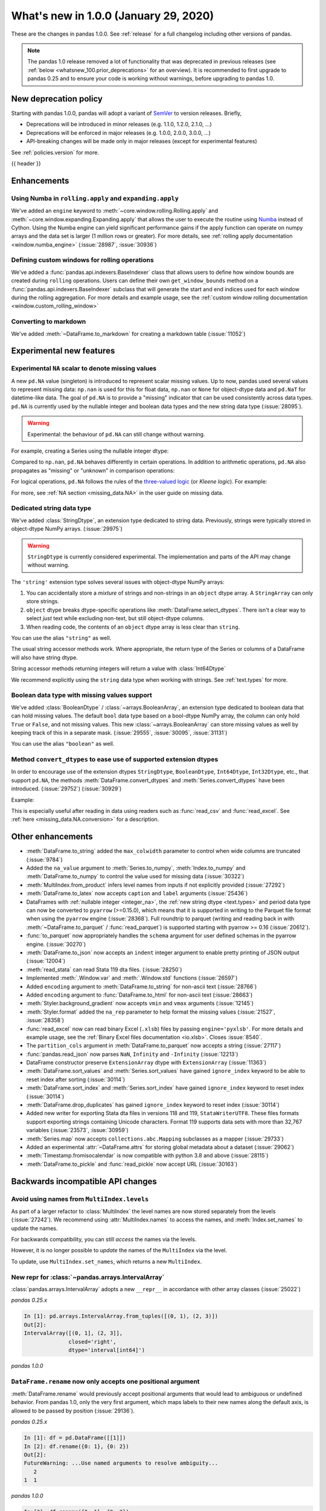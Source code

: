 .. _whatsnew_100:

What's new in 1.0.0 (January 29, 2020)
--------------------------------------

These are the changes in pandas 1.0.0. See :ref:`release` for a full changelog
including other versions of pandas.

.. note::

    The pandas 1.0 release removed a lot of functionality that was deprecated
    in previous releases (see :ref:`below <whatsnew_100.prior_deprecations>`
    for an overview). It is recommended to first upgrade to pandas 0.25 and to
    ensure your code is working without warnings, before upgrading to pandas
    1.0.


New deprecation policy
~~~~~~~~~~~~~~~~~~~~~~

Starting with pandas 1.0.0, pandas will adopt a variant of `SemVer`_ to
version releases. Briefly,

* Deprecations will be introduced in minor releases (e.g. 1.1.0, 1.2.0, 2.1.0, ...)
* Deprecations will be enforced in major releases (e.g. 1.0.0, 2.0.0, 3.0.0, ...)
* API-breaking changes will be made only in major releases (except for experimental features)

See :ref:`policies.version` for more.

.. _2019 Pandas User Survey: https://pandas.pydata.org/community/blog/2019-user-survey.html
.. _SemVer: https://semver.org

{{ header }}

.. ---------------------------------------------------------------------------

Enhancements
~~~~~~~~~~~~

.. _whatsnew_100.numba_rolling_apply:

Using Numba in ``rolling.apply`` and ``expanding.apply``
^^^^^^^^^^^^^^^^^^^^^^^^^^^^^^^^^^^^^^^^^^^^^^^^^^^^^^^^

We've added an ``engine`` keyword to :meth:`~core.window.rolling.Rolling.apply` and :meth:`~core.window.expanding.Expanding.apply`
that allows the user to execute the routine using `Numba <https://numba.pydata.org/>`__ instead of Cython.
Using the Numba engine can yield significant performance gains if the apply function can operate on numpy arrays and
the data set is larger (1 million rows or greater). For more details, see
:ref:`rolling apply documentation <window.numba_engine>` (:issue:`28987`, :issue:`30936`)

.. _whatsnew_100.custom_window:

Defining custom windows for rolling operations
^^^^^^^^^^^^^^^^^^^^^^^^^^^^^^^^^^^^^^^^^^^^^^

We've added a :func:`pandas.api.indexers.BaseIndexer` class that allows users to define how
window bounds are created during ``rolling`` operations. Users can define their own ``get_window_bounds``
method on a :func:`pandas.api.indexers.BaseIndexer` subclass that will generate the start and end
indices used for each window during the rolling aggregation. For more details and example usage, see
the :ref:`custom window rolling documentation <window.custom_rolling_window>`

.. _whatsnew_100.to_markdown:

Converting to markdown
^^^^^^^^^^^^^^^^^^^^^^

We've added :meth:`~DataFrame.to_markdown` for creating a markdown table (:issue:`11052`)

.. ipython:: python

   df = pd.DataFrame({"A": [1, 2, 3], "B": [1, 2, 3]}, index=['a', 'a', 'b'])
   print(df.to_markdown())

Experimental new features
~~~~~~~~~~~~~~~~~~~~~~~~~

.. _whatsnew_100.NA:

Experimental ``NA`` scalar to denote missing values
^^^^^^^^^^^^^^^^^^^^^^^^^^^^^^^^^^^^^^^^^^^^^^^^^^^

A new ``pd.NA`` value (singleton) is introduced to represent scalar missing
values. Up to now, pandas used several values to represent missing data: ``np.nan`` is used for this for float data, ``np.nan`` or
``None`` for object-dtype data and ``pd.NaT`` for datetime-like data. The
goal of ``pd.NA`` is to provide a "missing" indicator that can be used
consistently across data types. ``pd.NA`` is currently used by the nullable integer and boolean
data types and the new string data type (:issue:`28095`).

.. warning::

   Experimental: the behaviour of ``pd.NA`` can still change without warning.

For example, creating a Series using the nullable integer dtype:

.. ipython:: python

    s = pd.Series([1, 2, None], dtype="Int64")
    s
    s[2]

Compared to ``np.nan``, ``pd.NA`` behaves differently in certain operations.
In addition to arithmetic operations, ``pd.NA`` also propagates as "missing"
or "unknown" in comparison operations:

.. ipython:: python

    np.nan > 1
    pd.NA > 1

For logical operations, ``pd.NA`` follows the rules of the
`three-valued logic <https://en.wikipedia.org/wiki/Three-valued_logic>`__ (or
*Kleene logic*). For example:

.. ipython:: python

    pd.NA | True

For more, see :ref:`NA section <missing_data.NA>` in the user guide on missing
data.


.. _whatsnew_100.string:

Dedicated string data type
^^^^^^^^^^^^^^^^^^^^^^^^^^

We've added :class:`StringDtype`, an extension type dedicated to string data.
Previously, strings were typically stored in object-dtype NumPy arrays. (:issue:`29975`)

.. warning::

   ``StringDtype`` is currently considered experimental. The implementation
   and parts of the API may change without warning.

The ``'string'`` extension type solves several issues with object-dtype NumPy arrays:

1. You can accidentally store a *mixture* of strings and non-strings in an
   ``object`` dtype array. A ``StringArray`` can only store strings.
2. ``object`` dtype breaks dtype-specific operations like :meth:`DataFrame.select_dtypes`.
   There isn't a clear way to select *just* text while excluding non-text,
   but still object-dtype columns.
3. When reading code, the contents of an ``object`` dtype array is less clear
   than ``string``.


.. ipython:: python

   pd.Series(['abc', None, 'def'], dtype=pd.StringDtype())

You can use the alias ``"string"`` as well.

.. ipython:: python

   s = pd.Series(['abc', None, 'def'], dtype="string")
   s

The usual string accessor methods work. Where appropriate, the return type
of the Series or columns of a DataFrame will also have string dtype.

.. ipython:: python

   s.str.upper()
   s.str.split('b', expand=True).dtypes

String accessor methods returning integers will return a value with :class:`Int64Dtype`

.. ipython:: python

   s.str.count("a")

We recommend explicitly using the ``string`` data type when working with strings.
See :ref:`text.types` for more.

.. _whatsnew_100.boolean:

Boolean data type with missing values support
^^^^^^^^^^^^^^^^^^^^^^^^^^^^^^^^^^^^^^^^^^^^^

We've added :class:`BooleanDtype` / :class:`~arrays.BooleanArray`, an extension
type dedicated to boolean data that can hold missing values. The default
``bool`` data type based on a bool-dtype NumPy array, the column can only hold
``True`` or ``False``, and not missing values. This new :class:`~arrays.BooleanArray`
can store missing values as well by keeping track of this in a separate mask.
(:issue:`29555`, :issue:`30095`, :issue:`31131`)

.. ipython:: python

   pd.Series([True, False, None], dtype=pd.BooleanDtype())

You can use the alias ``"boolean"`` as well.

.. ipython:: python

   s = pd.Series([True, False, None], dtype="boolean")
   s

.. _whatsnew_100.convert_dtypes:

Method ``convert_dtypes`` to ease use of supported extension dtypes
^^^^^^^^^^^^^^^^^^^^^^^^^^^^^^^^^^^^^^^^^^^^^^^^^^^^^^^^^^^^^^^^^^^

In order to encourage use of the extension dtypes ``StringDtype``,
``BooleanDtype``, ``Int64Dtype``, ``Int32Dtype``, etc., that support ``pd.NA``, the
methods :meth:`DataFrame.convert_dtypes` and :meth:`Series.convert_dtypes`
have been introduced. (:issue:`29752`) (:issue:`30929`)

Example:

.. ipython:: python

   df = pd.DataFrame({'x': ['abc', None, 'def'],
                      'y': [1, 2, np.nan],
                      'z': [True, False, True]})
   df
   df.dtypes

.. ipython:: python

   converted = df.convert_dtypes()
   converted
   converted.dtypes

This is especially useful after reading in data using readers such as :func:`read_csv`
and :func:`read_excel`.
See :ref:`here <missing_data.NA.conversion>` for a description.


.. _whatsnew_100.enhancements.other:

Other enhancements
~~~~~~~~~~~~~~~~~~

- :meth:`DataFrame.to_string` added the ``max_colwidth`` parameter to control when wide columns are truncated (:issue:`9784`)
- Added the ``na_value`` argument to :meth:`Series.to_numpy`, :meth:`Index.to_numpy` and :meth:`DataFrame.to_numpy` to control the value used for missing data (:issue:`30322`)
- :meth:`MultiIndex.from_product` infers level names from inputs if not explicitly provided (:issue:`27292`)
- :meth:`DataFrame.to_latex` now accepts ``caption`` and ``label`` arguments (:issue:`25436`)
- DataFrames with :ref:`nullable integer <integer_na>`, the :ref:`new string dtype <text.types>`
  and period data type can now be converted to ``pyarrow`` (>=0.15.0), which means that it is
  supported in writing to the Parquet file format when using the ``pyarrow`` engine (:issue:`28368`).
  Full roundtrip to parquet (writing and reading back in with :meth:`~DataFrame.to_parquet` / :func:`read_parquet`)
  is supported starting with pyarrow >= 0.16 (:issue:`20612`).
- :func:`to_parquet` now appropriately handles the ``schema`` argument for user defined schemas in the pyarrow engine. (:issue:`30270`)
- :meth:`DataFrame.to_json` now accepts an ``indent`` integer argument to enable pretty printing of JSON output (:issue:`12004`)
- :meth:`read_stata` can read Stata 119 dta files. (:issue:`28250`)
- Implemented :meth:`.Window.var` and :meth:`.Window.std` functions (:issue:`26597`)
- Added ``encoding`` argument to :meth:`DataFrame.to_string` for non-ascii text (:issue:`28766`)
- Added ``encoding`` argument to :func:`DataFrame.to_html` for non-ascii text (:issue:`28663`)
- :meth:`Styler.background_gradient` now accepts ``vmin`` and ``vmax`` arguments (:issue:`12145`)
- :meth:`Styler.format` added the ``na_rep`` parameter to help format the missing values (:issue:`21527`, :issue:`28358`)
- :func:`read_excel` now can read binary Excel (``.xlsb``) files by passing ``engine='pyxlsb'``. For more details and example usage, see the :ref:`Binary Excel files documentation <io.xlsb>`. Closes :issue:`8540`.
- The ``partition_cols`` argument in :meth:`DataFrame.to_parquet` now accepts a string (:issue:`27117`)
- :func:`pandas.read_json` now parses ``NaN``, ``Infinity`` and ``-Infinity`` (:issue:`12213`)
- DataFrame constructor preserve ``ExtensionArray`` dtype with ``ExtensionArray`` (:issue:`11363`)
- :meth:`DataFrame.sort_values` and :meth:`Series.sort_values` have gained ``ignore_index`` keyword to be able to reset index after sorting (:issue:`30114`)
- :meth:`DataFrame.sort_index` and :meth:`Series.sort_index` have gained ``ignore_index`` keyword to reset index (:issue:`30114`)
- :meth:`DataFrame.drop_duplicates` has gained ``ignore_index`` keyword to reset index (:issue:`30114`)
- Added new writer for exporting Stata dta files in versions 118 and 119, ``StataWriterUTF8``.  These files formats support exporting strings containing Unicode characters. Format 119 supports data sets with more than 32,767 variables (:issue:`23573`, :issue:`30959`)
- :meth:`Series.map` now accepts ``collections.abc.Mapping`` subclasses as a mapper (:issue:`29733`)
- Added an experimental :attr:`~DataFrame.attrs` for storing global metadata about a dataset (:issue:`29062`)
- :meth:`Timestamp.fromisocalendar` is now compatible with python 3.8 and above (:issue:`28115`)
- :meth:`DataFrame.to_pickle` and :func:`read_pickle` now accept URL (:issue:`30163`)



.. ---------------------------------------------------------------------------

.. _whatsnew_100.api_breaking:

Backwards incompatible API changes
~~~~~~~~~~~~~~~~~~~~~~~~~~~~~~~~~~

.. _whatsnew_100.api_breaking.MultiIndex._names:

Avoid using names from ``MultiIndex.levels``
^^^^^^^^^^^^^^^^^^^^^^^^^^^^^^^^^^^^^^^^^^^^

As part of a larger refactor to :class:`MultiIndex` the level names are now
stored separately from the levels (:issue:`27242`). We recommend using
:attr:`MultiIndex.names` to access the names, and :meth:`Index.set_names`
to update the names.

For backwards compatibility, you can still *access* the names via the levels.

.. ipython:: python

   mi = pd.MultiIndex.from_product([[1, 2], ['a', 'b']], names=['x', 'y'])
   mi.levels[0].name

However, it is no longer possible to *update* the names of the ``MultiIndex``
via the level.

.. ipython:: python
   :okexcept:

   mi.levels[0].name = "new name"
   mi.names

To update, use ``MultiIndex.set_names``, which returns a new ``MultiIndex``.

.. ipython:: python

   mi2 = mi.set_names("new name", level=0)
   mi2.names

New repr for :class:`~pandas.arrays.IntervalArray`
^^^^^^^^^^^^^^^^^^^^^^^^^^^^^^^^^^^^^^^^^^^^^^^^^^

:class:`pandas.arrays.IntervalArray` adopts a new ``__repr__`` in accordance with other array classes (:issue:`25022`)

*pandas 0.25.x*

.. code-block:: ipython

   In [1]: pd.arrays.IntervalArray.from_tuples([(0, 1), (2, 3)])
   Out[2]:
   IntervalArray([(0, 1], (2, 3]],
                 closed='right',
                 dtype='interval[int64]')

*pandas 1.0.0*

.. ipython:: python

   pd.arrays.IntervalArray.from_tuples([(0, 1), (2, 3)])

``DataFrame.rename`` now only accepts one positional argument
^^^^^^^^^^^^^^^^^^^^^^^^^^^^^^^^^^^^^^^^^^^^^^^^^^^^^^^^^^^^^

:meth:`DataFrame.rename` would previously accept positional arguments that would lead
to ambiguous or undefined behavior. From pandas 1.0, only the very first argument, which
maps labels to their new names along the default axis, is allowed to be passed by position
(:issue:`29136`).

.. ipython:: python
   :suppress:

   df = pd.DataFrame([[1]])

*pandas 0.25.x*

.. code-block:: ipython

   In [1]: df = pd.DataFrame([[1]])
   In [2]: df.rename({0: 1}, {0: 2})
   Out[2]:
   FutureWarning: ...Use named arguments to resolve ambiguity...
      2
   1  1

*pandas 1.0.0*

.. code-block:: ipython

   In [3]: df.rename({0: 1}, {0: 2})
   Traceback (most recent call last):
   ...
   TypeError: rename() takes from 1 to 2 positional arguments but 3 were given

Note that errors will now be raised when conflicting or potentially ambiguous arguments are provided.

*pandas 0.25.x*

.. code-block:: ipython

   In [4]: df.rename({0: 1}, index={0: 2})
   Out[4]:
      0
   1  1

   In [5]: df.rename(mapper={0: 1}, index={0: 2})
   Out[5]:
      0
   2  1

*pandas 1.0.0*

.. code-block:: ipython

   In [6]: df.rename({0: 1}, index={0: 2})
   Traceback (most recent call last):
   ...
   TypeError: Cannot specify both 'mapper' and any of 'index' or 'columns'

   In [7]: df.rename(mapper={0: 1}, index={0: 2})
   Traceback (most recent call last):
   ...
   TypeError: Cannot specify both 'mapper' and any of 'index' or 'columns'

You can still change the axis along which the first positional argument is applied by
supplying the ``axis`` keyword argument.

.. ipython:: python

   df.rename({0: 1})
   df.rename({0: 1}, axis=1)

If you would like to update both the index and column labels, be sure to use the respective
keywords.

.. ipython:: python

   df.rename(index={0: 1}, columns={0: 2})

Extended verbose info output for :class:`~pandas.DataFrame`
^^^^^^^^^^^^^^^^^^^^^^^^^^^^^^^^^^^^^^^^^^^^^^^^^^^^^^^^^^^

:meth:`DataFrame.info` now shows line numbers for the columns summary (:issue:`17304`)

*pandas 0.25.x*

.. code-block:: ipython

   In [1]: df = pd.DataFrame({"int_col": [1, 2, 3],
   ...                    "text_col": ["a", "b", "c"],
   ...                    "float_col": [0.0, 0.1, 0.2]})
   In [2]: df.info(verbose=True)
   <class 'pandas.core.frame.DataFrame'>
   RangeIndex: 3 entries, 0 to 2
   Data columns (total 3 columns):
   int_col      3 non-null int64
   text_col     3 non-null object
   float_col    3 non-null float64
   dtypes: float64(1), int64(1), object(1)
   memory usage: 152.0+ bytes

*pandas 1.0.0*

.. ipython:: python

   df = pd.DataFrame({"int_col": [1, 2, 3],
                      "text_col": ["a", "b", "c"],
                      "float_col": [0.0, 0.1, 0.2]})
   df.info(verbose=True)

:meth:`pandas.array` inference changes
^^^^^^^^^^^^^^^^^^^^^^^^^^^^^^^^^^^^^^

:meth:`pandas.array` now infers pandas' new extension types in several cases (:issue:`29791`):

1. String data (including missing values) now returns a :class:`arrays.StringArray`.
2. Integer data (including missing values) now returns a :class:`arrays.IntegerArray`.
3. Boolean data (including missing values) now returns the new :class:`arrays.BooleanArray`

*pandas 0.25.x*

.. code-block:: ipython

   In [1]: pd.array(["a", None])
   Out[1]:
   <PandasArray>
   ['a', None]
   Length: 2, dtype: object

   In [2]: pd.array([1, None])
   Out[2]:
   <PandasArray>
   [1, None]
   Length: 2, dtype: object


*pandas 1.0.0*

.. ipython:: python

   pd.array(["a", None])
   pd.array([1, None])

As a reminder, you can specify the ``dtype`` to disable all inference.

:class:`arrays.IntegerArray` now uses :attr:`pandas.NA`
^^^^^^^^^^^^^^^^^^^^^^^^^^^^^^^^^^^^^^^^^^^^^^^^^^^^^^^

:class:`arrays.IntegerArray` now uses :attr:`pandas.NA` rather than
:attr:`numpy.nan` as its missing value marker (:issue:`29964`).

*pandas 0.25.x*

.. code-block:: ipython

   In [1]: a = pd.array([1, 2, None], dtype="Int64")
   In [2]: a
   Out[2]:
   <IntegerArray>
   [1, 2, NaN]
   Length: 3, dtype: Int64

   In [3]: a[2]
   Out[3]:
   nan

*pandas 1.0.0*

.. ipython:: python

   a = pd.array([1, 2, None], dtype="Int64")
   a
   a[2]

This has a few API-breaking consequences.

**Converting to a NumPy ndarray**

When converting to a NumPy array missing values will be ``pd.NA``, which cannot
be converted to a float. So calling ``np.asarray(integer_array, dtype="float")``
will now raise.

*pandas 0.25.x*

.. code-block:: ipython

    In [1]: np.asarray(a, dtype="float")
    Out[1]:
    array([ 1.,  2., nan])

*pandas 1.0.0*

.. ipython:: python
   :okexcept:

   np.asarray(a, dtype="float")

Use :meth:`arrays.IntegerArray.to_numpy` with an explicit ``na_value`` instead.

.. ipython:: python

   a.to_numpy(dtype="float", na_value=np.nan)

**Reductions can return** ``pd.NA``

When performing a reduction such as a sum with ``skipna=False``, the result
will now be ``pd.NA`` instead of ``np.nan`` in presence of missing values
(:issue:`30958`).

*pandas 0.25.x*

.. code-block:: ipython

    In [1]: pd.Series(a).sum(skipna=False)
    Out[1]:
    nan

*pandas 1.0.0*

.. ipython:: python

   pd.Series(a).sum(skipna=False)

**value_counts returns a nullable integer dtype**

:meth:`Series.value_counts` with a nullable integer dtype now returns a nullable
integer dtype for the values.

*pandas 0.25.x*

.. code-block:: ipython

   In [1]: pd.Series([2, 1, 1, None], dtype="Int64").value_counts().dtype
   Out[1]:
   dtype('int64')

*pandas 1.0.0*

.. ipython:: python

   pd.Series([2, 1, 1, None], dtype="Int64").value_counts().dtype

See :ref:`missing_data.NA` for more on the differences between :attr:`pandas.NA`
and :attr:`numpy.nan`.

:class:`arrays.IntegerArray` comparisons return :class:`arrays.BooleanArray`
^^^^^^^^^^^^^^^^^^^^^^^^^^^^^^^^^^^^^^^^^^^^^^^^^^^^^^^^^^^^^^^^^^^^^^^^^^^^

Comparison operations on a :class:`arrays.IntegerArray` now returns a
:class:`arrays.BooleanArray` rather than a NumPy array (:issue:`29964`).

*pandas 0.25.x*

.. code-block:: ipython

   In [1]: a = pd.array([1, 2, None], dtype="Int64")
   In [2]: a
   Out[2]:
   <IntegerArray>
   [1, 2, NaN]
   Length: 3, dtype: Int64

   In [3]: a > 1
   Out[3]:
   array([False,  True, False])

*pandas 1.0.0*

.. ipython:: python

   a = pd.array([1, 2, None], dtype="Int64")
   a > 1

Note that missing values now propagate, rather than always comparing unequal
like :attr:`numpy.nan`. See :ref:`missing_data.NA` for more.

By default :meth:`Categorical.min` now returns the minimum instead of np.nan
^^^^^^^^^^^^^^^^^^^^^^^^^^^^^^^^^^^^^^^^^^^^^^^^^^^^^^^^^^^^^^^^^^^^^^^^^^^^

When :class:`Categorical` contains ``np.nan``,
:meth:`Categorical.min` no longer return ``np.nan`` by default (skipna=True) (:issue:`25303`)

*pandas 0.25.x*

.. code-block:: ipython

   In [1]: pd.Categorical([1, 2, np.nan], ordered=True).min()
   Out[1]: nan


*pandas 1.0.0*

.. ipython:: python

   pd.Categorical([1, 2, np.nan], ordered=True).min()


Default dtype of empty :class:`pandas.Series`
^^^^^^^^^^^^^^^^^^^^^^^^^^^^^^^^^^^^^^^^^^^^^

Initialising an empty :class:`pandas.Series` without specifying a dtype will raise a ``DeprecationWarning`` now
(:issue:`17261`). The default dtype will change from ``float64`` to ``object`` in future releases so that it is
consistent with the behaviour of :class:`DataFrame` and :class:`Index`.

*pandas 1.0.0*

.. code-block:: ipython

   In [1]: pd.Series()
   Out[2]:
   DeprecationWarning: The default dtype for empty Series will be 'object' instead of 'float64' in a future version. Specify a dtype explicitly to silence this warning.
   Series([], dtype: float64)

Result dtype inference changes for resample operations
^^^^^^^^^^^^^^^^^^^^^^^^^^^^^^^^^^^^^^^^^^^^^^^^^^^^^^

The rules for the result dtype in :meth:`DataFrame.resample` aggregations have changed for extension types (:issue:`31359`).
Previously, pandas would attempt to convert the result back to the original dtype, falling back to the usual
inference rules if that was not possible. Now, pandas will only return a result of the original dtype if the
scalar values in the result are instances of the extension dtype's scalar type.

.. ipython:: python

   df = pd.DataFrame({"A": ['a', 'b']}, dtype='category',
                     index=pd.date_range('2000', periods=2))
   df


*pandas 0.25.x*

.. code-block:: ipython

   In [1]> df.resample("2D").agg(lambda x: 'a').A.dtype
   Out[1]:
   CategoricalDtype(categories=['a', 'b'], ordered=False)

*pandas 1.0.0*

.. ipython:: python

   df.resample("2D").agg(lambda x: 'a').A.dtype

This fixes an inconsistency between ``resample`` and ``groupby``.
This also fixes a potential bug, where the **values** of the result might change
depending on how the results are cast back to the original dtype.

*pandas 0.25.x*

.. code-block:: ipython

   In [1] df.resample("2D").agg(lambda x: 'c')
   Out[1]:

        A
   0  NaN

*pandas 1.0.0*

.. ipython:: python

   df.resample("2D").agg(lambda x: 'c')


.. _whatsnew_100.api_breaking.python:

Increased minimum version for Python
^^^^^^^^^^^^^^^^^^^^^^^^^^^^^^^^^^^^

pandas 1.0.0 supports Python 3.6.1 and higher (:issue:`29212`).

.. _whatsnew_100.api_breaking.deps:

Increased minimum versions for dependencies
^^^^^^^^^^^^^^^^^^^^^^^^^^^^^^^^^^^^^^^^^^^

Some minimum supported versions of dependencies were updated (:issue:`29766`, :issue:`29723`).
If installed, we now require:

+-----------------+-----------------+----------+---------+
| Package         | Minimum Version | Required | Changed |
+=================+=================+==========+=========+
| numpy           | 1.13.3          |    X     |         |
+-----------------+-----------------+----------+---------+
| pytz            | 2015.4          |    X     |         |
+-----------------+-----------------+----------+---------+
| python-dateutil | 2.6.1           |    X     |         |
+-----------------+-----------------+----------+---------+
| bottleneck      | 1.2.1           |          |         |
+-----------------+-----------------+----------+---------+
| numexpr         | 2.6.2           |          |         |
+-----------------+-----------------+----------+---------+
| pytest (dev)    | 4.0.2           |          |         |
+-----------------+-----------------+----------+---------+

For `optional libraries <https://pandas.pydata.org/docs/getting_started/install.html>`_ the general recommendation is to use the latest version.
The following table lists the lowest version per library that is currently being tested throughout the development of pandas.
Optional libraries below the lowest tested version may still work, but are not considered supported.

+-----------------+-----------------+---------+
| Package         | Minimum Version | Changed |
+=================+=================+=========+
| beautifulsoup4  | 4.6.0           |         |
+-----------------+-----------------+---------+
| fastparquet     | 0.3.2           |    X    |
+-----------------+-----------------+---------+
| gcsfs           | 0.2.2           |         |
+-----------------+-----------------+---------+
| lxml            | 3.8.0           |         |
+-----------------+-----------------+---------+
| matplotlib      | 2.2.2           |         |
+-----------------+-----------------+---------+
| numba           | 0.46.0          |    X    |
+-----------------+-----------------+---------+
| openpyxl        | 2.5.7           |    X    |
+-----------------+-----------------+---------+
| pyarrow         | 0.13.0          |    X    |
+-----------------+-----------------+---------+
| pymysql         | 0.7.1           |         |
+-----------------+-----------------+---------+
| pytables        | 3.4.2           |         |
+-----------------+-----------------+---------+
| s3fs            | 0.3.0           |    X    |
+-----------------+-----------------+---------+
| scipy           | 0.19.0          |         |
+-----------------+-----------------+---------+
| sqlalchemy      | 1.1.4           |         |
+-----------------+-----------------+---------+
| xarray          | 0.8.2           |         |
+-----------------+-----------------+---------+
| xlrd            | 1.1.0           |         |
+-----------------+-----------------+---------+
| xlsxwriter      | 0.9.8           |         |
+-----------------+-----------------+---------+
| xlwt            | 1.2.0           |         |
+-----------------+-----------------+---------+

See :ref:`install.dependencies` and :ref:`install.optional_dependencies` for more.

Build changes
^^^^^^^^^^^^^

pandas has added a `pyproject.toml <https://www.python.org/dev/peps/pep-0517/>`_ file and will no longer include
cythonized files in the source distribution uploaded to PyPI (:issue:`28341`, :issue:`20775`). If you're installing
a built distribution (wheel) or via conda, this shouldn't have any effect on you. If you're building pandas from
source, you should no longer need to install Cython into your build environment before calling ``pip install pandas``.


.. _whatsnew_100.api.other:

Other API changes
^^^^^^^^^^^^^^^^^

- :meth:`.DataFrameGroupBy.transform` and :meth:`.SeriesGroupBy.transform` now raises on invalid operation names (:issue:`27489`)
- :meth:`pandas.api.types.infer_dtype` will now return "integer-na" for integer and ``np.nan`` mix (:issue:`27283`)
- :meth:`MultiIndex.from_arrays` will no longer infer names from arrays if ``names=None`` is explicitly provided (:issue:`27292`)
- In order to improve tab-completion, pandas does not include most deprecated attributes when introspecting a pandas object using ``dir`` (e.g. ``dir(df)``).
  To see which attributes are excluded, see an object's ``_deprecations`` attribute, for example ``pd.DataFrame._deprecations`` (:issue:`28805`).
- The returned dtype of :func:`unique` now matches the input dtype. (:issue:`27874`)
- Changed the default configuration value for ``options.matplotlib.register_converters`` from ``True`` to ``"auto"`` (:issue:`18720`).
  Now, pandas custom formatters will only be applied to plots created by pandas, through :meth:`~DataFrame.plot`.
  Previously, pandas' formatters would be applied to all plots created *after* a :meth:`~DataFrame.plot`.
  See :ref:`units registration <whatsnew_100.matplotlib_units>` for more.
- :meth:`Series.dropna` has dropped its ``**kwargs`` argument in favor of a single ``how`` parameter.
  Supplying anything else than ``how`` to ``**kwargs`` raised a ``TypeError`` previously (:issue:`29388`)
- When testing pandas, the new minimum required version of pytest is 5.0.1 (:issue:`29664`)
- :meth:`Series.str.__iter__` was deprecated and will be removed in future releases (:issue:`28277`).
- Added ``<NA>`` to the list of default NA values for :meth:`read_csv` (:issue:`30821`)

.. _whatsnew_100.api.documentation:

Documentation improvements
^^^^^^^^^^^^^^^^^^^^^^^^^^

- Added new section on :ref:`scale` (:issue:`28315`).
- Added sub-section on :ref:`io.query_multi` for HDF5 datasets (:issue:`28791`).

.. ---------------------------------------------------------------------------

.. _whatsnew_100.deprecations:

Deprecations
~~~~~~~~~~~~

- :meth:`Series.item` and :meth:`Index.item` have been _undeprecated_ (:issue:`29250`)
- ``Index.set_value`` has been deprecated. For a given index ``idx``, array ``arr``,
  value in ``idx`` of ``idx_val`` and a new value of ``val``, ``idx.set_value(arr, idx_val, val)``
  is equivalent to ``arr[idx.get_loc(idx_val)] = val``, which should be used instead (:issue:`28621`).
- :func:`is_extension_type` is deprecated, :func:`is_extension_array_dtype` should be used instead (:issue:`29457`)
- :func:`eval` keyword argument "truediv" is deprecated and will be removed in a future version (:issue:`29812`)
- :meth:`DateOffset.isAnchored` and :meth:`DatetOffset.onOffset` are deprecated and will be removed in a future version, use :meth:`DateOffset.is_anchored` and :meth:`DateOffset.is_on_offset` instead (:issue:`30340`)
- ``pandas.tseries.frequencies.get_offset`` is deprecated and will be removed in a future version, use ``pandas.tseries.frequencies.to_offset`` instead (:issue:`4205`)
- :meth:`Categorical.take_nd` and :meth:`CategoricalIndex.take_nd` are deprecated, use :meth:`Categorical.take` and :meth:`CategoricalIndex.take` instead (:issue:`27745`)
- The parameter ``numeric_only`` of :meth:`Categorical.min` and :meth:`Categorical.max` is deprecated and replaced with ``skipna`` (:issue:`25303`)
- The parameter ``label`` in :func:`lreshape` has been deprecated and will be removed in a future version (:issue:`29742`)
- ``pandas.core.index`` has been deprecated and will be removed in a future version, the public classes are available in the top-level namespace (:issue:`19711`)
- :func:`pandas.json_normalize` is now exposed in the top-level namespace.
  Usage of ``json_normalize`` as ``pandas.io.json.json_normalize`` is now deprecated and
  it is recommended to use ``json_normalize`` as :func:`pandas.json_normalize` instead (:issue:`27586`).
- The ``numpy`` argument of :meth:`pandas.read_json` is deprecated (:issue:`28512`).
- :meth:`DataFrame.to_stata`, :meth:`DataFrame.to_feather`, and :meth:`DataFrame.to_parquet` argument "fname" is deprecated, use "path" instead (:issue:`23574`)
- The deprecated internal attributes ``_start``, ``_stop`` and ``_step`` of :class:`RangeIndex` now raise a ``FutureWarning`` instead of a ``DeprecationWarning`` (:issue:`26581`)
- The ``pandas.util.testing`` module has been deprecated. Use the public API in ``pandas.testing`` documented at :ref:`api.general.testing` (:issue:`16232`).
- ``pandas.SparseArray`` has been deprecated.  Use ``pandas.arrays.SparseArray`` (:class:`arrays.SparseArray`) instead. (:issue:`30642`)
- The parameter ``is_copy`` of :meth:`Series.take` and :meth:`DataFrame.take` has been deprecated and will be removed in a future version. (:issue:`27357`)
- Support for multi-dimensional indexing (e.g. ``index[:, None]``) on a :class:`Index` is deprecated and will be removed in a future version, convert to a numpy array before indexing instead (:issue:`30588`)
- The ``pandas.np`` submodule is now deprecated. Import numpy directly instead (:issue:`30296`)
- The ``pandas.datetime`` class is now deprecated. Import from ``datetime`` instead (:issue:`30610`)
- :class:`~DataFrame.diff` will raise a ``TypeError`` rather than implicitly losing the dtype of extension types in the future. Convert to the correct dtype before calling ``diff`` instead (:issue:`31025`)

**Selecting Columns from a Grouped DataFrame**

When selecting columns from a :class:`DataFrameGroupBy` object, passing individual keys (or a tuple of keys) inside single brackets is deprecated,
a list of items should be used instead. (:issue:`23566`) For example:

.. code-block:: ipython

    df = pd.DataFrame({
        "A": ["foo", "bar", "foo", "bar", "foo", "bar", "foo", "foo"],
        "B": np.random.randn(8),
        "C": np.random.randn(8),
    })
    g = df.groupby('A')

    # single key, returns SeriesGroupBy
    g['B']

    # tuple of single key, returns SeriesGroupBy
    g[('B',)]

    # tuple of multiple keys, returns DataFrameGroupBy, raises FutureWarning
    g[('B', 'C')]

    # multiple keys passed directly, returns DataFrameGroupBy, raises FutureWarning
    # (implicitly converts the passed strings into a single tuple)
    g['B', 'C']

    # proper way, returns DataFrameGroupBy
    g[['B', 'C']]

.. ---------------------------------------------------------------------------

.. _whatsnew_100.prior_deprecations:

Removal of prior version deprecations/changes
~~~~~~~~~~~~~~~~~~~~~~~~~~~~~~~~~~~~~~~~~~~~~

**Removed SparseSeries and SparseDataFrame**

``SparseSeries``, ``SparseDataFrame`` and the ``DataFrame.to_sparse`` method
have been removed (:issue:`28425`). We recommend using a ``Series`` or
``DataFrame`` with sparse values instead.

.. _whatsnew_100.matplotlib_units:

**Matplotlib unit registration**

Previously, pandas would register converters with matplotlib as a side effect of importing pandas (:issue:`18720`).
This changed the output of plots made via matplotlib plots after pandas was imported, even if you were using
matplotlib directly rather than :meth:`~DataFrame.plot`.

To use pandas formatters with a matplotlib plot, specify

.. code-block:: ipython

   In [1]: import pandas as pd
   In [2]: pd.options.plotting.matplotlib.register_converters = True

Note that plots created by :meth:`DataFrame.plot` and :meth:`Series.plot` *do* register the converters
automatically. The only behavior change is when plotting a date-like object via ``matplotlib.pyplot.plot``
or ``matplotlib.Axes.plot``. See :ref:`plotting.formatters` for more.

**Other removals**

- Removed the previously deprecated keyword "index" from :func:`read_stata`, :class:`StataReader`, and :meth:`StataReader.read`, use "index_col" instead (:issue:`17328`)
- Removed ``StataReader.data`` method, use :meth:`StataReader.read` instead (:issue:`9493`)
- Removed ``pandas.plotting._matplotlib.tsplot``, use :meth:`Series.plot` instead (:issue:`19980`)
- ``pandas.tseries.converter.register`` has been moved to :func:`pandas.plotting.register_matplotlib_converters` (:issue:`18307`)
- :meth:`Series.plot` no longer accepts positional arguments, pass keyword arguments instead (:issue:`30003`)
- :meth:`DataFrame.hist` and :meth:`Series.hist` no longer allows ``figsize="default"``, specify figure size by passinig a tuple instead (:issue:`30003`)
- Floordiv of integer-dtyped array by :class:`Timedelta` now raises ``TypeError`` (:issue:`21036`)
- :class:`TimedeltaIndex` and :class:`DatetimeIndex` no longer accept non-nanosecond dtype strings like "timedelta64" or "datetime64", use "timedelta64[ns]" and "datetime64[ns]" instead (:issue:`24806`)
- Changed the default "skipna" argument in :func:`pandas.api.types.infer_dtype` from ``False`` to ``True`` (:issue:`24050`)
- Removed ``Series.ix`` and ``DataFrame.ix`` (:issue:`26438`)
- Removed ``Index.summary`` (:issue:`18217`)
- Removed the previously deprecated keyword "fastpath" from the :class:`Index` constructor (:issue:`23110`)
- Removed ``Series.get_value``, ``Series.set_value``, ``DataFrame.get_value``, ``DataFrame.set_value`` (:issue:`17739`)
- Removed ``Series.compound`` and ``DataFrame.compound`` (:issue:`26405`)
- Changed the default "inplace" argument in :meth:`DataFrame.set_index` and :meth:`Series.set_axis` from ``None`` to ``False`` (:issue:`27600`)
- Removed ``Series.cat.categorical``, ``Series.cat.index``, ``Series.cat.name`` (:issue:`24751`)
- Removed the previously deprecated keyword "box" from :func:`to_datetime` and :func:`to_timedelta`; in addition these now always returns :class:`DatetimeIndex`, :class:`TimedeltaIndex`, :class:`Index`, :class:`Series`, or :class:`DataFrame` (:issue:`24486`)
- :func:`to_timedelta`, :class:`Timedelta`, and :class:`TimedeltaIndex` no longer allow "M", "y", or "Y" for the "unit" argument (:issue:`23264`)
- Removed the previously deprecated keyword "time_rule" from (non-public) ``offsets.generate_range``, which has been moved to :func:`core.arrays._ranges.generate_range` (:issue:`24157`)
- :meth:`DataFrame.loc` or :meth:`Series.loc` with listlike indexers and missing labels will no longer reindex (:issue:`17295`)
- :meth:`DataFrame.to_excel` and :meth:`Series.to_excel` with non-existent columns will no longer reindex (:issue:`17295`)
- Removed the previously deprecated keyword "join_axes" from :func:`concat`; use ``reindex_like`` on the result instead (:issue:`22318`)
- Removed the previously deprecated keyword "by" from :meth:`DataFrame.sort_index`, use :meth:`DataFrame.sort_values` instead (:issue:`10726`)
- Removed support for nested renaming in :meth:`DataFrame.aggregate`, :meth:`Series.aggregate`, :meth:`_core.groupby.DataFrameGroupBy.aggregate`, :meth:`_core.groupby.SeriesGroupBy.aggregate`, :meth:`core.window.rolling.Rolling.aggregate` (:issue:`18529`)
- Passing ``datetime64`` data to :class:`TimedeltaIndex` or ``timedelta64`` data to ``DatetimeIndex`` now raises ``TypeError`` (:issue:`23539`, :issue:`23937`)
- Passing ``int64`` values to :class:`DatetimeIndex` and a timezone now interprets the values as nanosecond timestamps in UTC, not wall times in the given timezone (:issue:`24559`)
- A tuple passed to :meth:`DataFrame.groupby` is now exclusively treated as a single key (:issue:`18314`)
- Removed ``Index.contains``, use ``key in index`` instead (:issue:`30103`)
- Addition and subtraction of ``int`` or integer-arrays is no longer allowed in :class:`Timestamp`, :class:`DatetimeIndex`, :class:`TimedeltaIndex`, use ``obj + n * obj.freq`` instead of ``obj + n`` (:issue:`22535`)
- Removed ``Series.ptp`` (:issue:`21614`)
- Removed ``Series.from_array`` (:issue:`18258`)
- Removed ``DataFrame.from_items`` (:issue:`18458`)
- Removed ``DataFrame.as_matrix``, ``Series.as_matrix`` (:issue:`18458`)
- Removed ``Series.asobject`` (:issue:`18477`)
- Removed ``DataFrame.as_blocks``, ``Series.as_blocks``, ``DataFrame.blocks``, ``Series.blocks`` (:issue:`17656`)
- :meth:`pandas.Series.str.cat` now defaults to aligning ``others``, using ``join='left'`` (:issue:`27611`)
- :meth:`pandas.Series.str.cat` does not accept list-likes *within* list-likes anymore (:issue:`27611`)
- :meth:`Series.where` with ``Categorical`` dtype (or :meth:`DataFrame.where` with ``Categorical`` column) no longer allows setting new categories (:issue:`24114`)
- Removed the previously deprecated keywords "start", "end", and "periods" from the :class:`DatetimeIndex`, :class:`TimedeltaIndex`, and :class:`PeriodIndex` constructors; use :func:`date_range`, :func:`timedelta_range`, and :func:`period_range` instead (:issue:`23919`)
- Removed the previously deprecated keyword "verify_integrity" from the :class:`DatetimeIndex` and :class:`TimedeltaIndex` constructors (:issue:`23919`)
- Removed the previously deprecated keyword "fastpath" from ``pandas.core.internals.blocks.make_block`` (:issue:`19265`)
- Removed the previously deprecated keyword "dtype" from :meth:`Block.make_block_same_class` (:issue:`19434`)
- Removed ``ExtensionArray._formatting_values``. Use :attr:`ExtensionArray._formatter` instead. (:issue:`23601`)
- Removed ``MultiIndex.to_hierarchical`` (:issue:`21613`)
- Removed ``MultiIndex.labels``, use :attr:`MultiIndex.codes` instead (:issue:`23752`)
- Removed the previously deprecated keyword "labels" from the :class:`MultiIndex` constructor, use "codes" instead (:issue:`23752`)
- Removed ``MultiIndex.set_labels``, use :meth:`MultiIndex.set_codes` instead (:issue:`23752`)
- Removed the previously deprecated keyword "labels" from :meth:`MultiIndex.set_codes`, :meth:`MultiIndex.copy`, :meth:`MultiIndex.drop`, use "codes" instead (:issue:`23752`)
- Removed support for legacy HDF5 formats (:issue:`29787`)
- Passing a dtype alias (e.g. 'datetime64[ns, UTC]') to :class:`DatetimeTZDtype` is no longer allowed, use :meth:`DatetimeTZDtype.construct_from_string` instead (:issue:`23990`)
- Removed the previously deprecated keyword "skip_footer" from :func:`read_excel`; use "skipfooter" instead (:issue:`18836`)
- :func:`read_excel` no longer allows an integer value for the parameter ``usecols``, instead pass a list of integers from 0 to ``usecols`` inclusive (:issue:`23635`)
- Removed the previously deprecated keyword "convert_datetime64" from :meth:`DataFrame.to_records` (:issue:`18902`)
- Removed ``IntervalIndex.from_intervals`` in favor of the :class:`IntervalIndex` constructor (:issue:`19263`)
- Changed the default "keep_tz" argument in :meth:`DatetimeIndex.to_series` from ``None`` to ``True`` (:issue:`23739`)
- Removed ``api.types.is_period`` and ``api.types.is_datetimetz`` (:issue:`23917`)
- Ability to read pickles containing :class:`Categorical` instances created with pre-0.16 version of pandas has been removed (:issue:`27538`)
- Removed ``pandas.tseries.plotting.tsplot`` (:issue:`18627`)
- Removed the previously deprecated keywords "reduce" and "broadcast" from :meth:`DataFrame.apply` (:issue:`18577`)
- Removed the previously deprecated ``assert_raises_regex`` function in ``pandas._testing`` (:issue:`29174`)
- Removed the previously deprecated ``FrozenNDArray`` class in ``pandas.core.indexes.frozen`` (:issue:`29335`)
- Removed the previously deprecated keyword "nthreads" from :func:`read_feather`, use "use_threads" instead (:issue:`23053`)
- Removed ``Index.is_lexsorted_for_tuple`` (:issue:`29305`)
- Removed support for nested renaming in :meth:`DataFrame.aggregate`, :meth:`Series.aggregate`, :meth:`_core.groupby.DataFrameGroupBy.aggregate`, :meth:`_core.groupby.SeriesGroupBy.aggregate`, :meth:`core.window.rolling.Rolling.aggregate` (:issue:`29608`)
- Removed ``Series.valid``; use :meth:`Series.dropna` instead (:issue:`18800`)
- Removed ``DataFrame.is_copy``, ``Series.is_copy`` (:issue:`18812`)
- Removed ``DataFrame.get_ftype_counts``, ``Series.get_ftype_counts`` (:issue:`18243`)
- Removed ``DataFrame.ftypes``, ``Series.ftypes``, ``Series.ftype`` (:issue:`26744`)
- Removed ``Index.get_duplicates``, use ``idx[idx.duplicated()].unique()`` instead (:issue:`20239`)
- Removed ``Series.clip_upper``, ``Series.clip_lower``, ``DataFrame.clip_upper``, ``DataFrame.clip_lower`` (:issue:`24203`)
- Removed the ability to alter :attr:`DatetimeIndex.freq`, :attr:`TimedeltaIndex.freq`, or :attr:`PeriodIndex.freq` (:issue:`20772`)
- Removed ``DatetimeIndex.offset`` (:issue:`20730`)
- Removed ``DatetimeIndex.asobject``, ``TimedeltaIndex.asobject``, ``PeriodIndex.asobject``, use ``astype(object)`` instead (:issue:`29801`)
- Removed the previously deprecated keyword "order" from :func:`factorize` (:issue:`19751`)
- Removed the previously deprecated keyword "encoding" from :func:`read_stata` and :meth:`DataFrame.to_stata` (:issue:`21400`)
- Changed the default "sort" argument in :func:`concat` from ``None`` to ``False`` (:issue:`20613`)
- Removed the previously deprecated keyword "raise_conflict" from :meth:`DataFrame.update`, use "errors" instead (:issue:`23585`)
- Removed the previously deprecated keyword "n" from :meth:`DatetimeIndex.shift`, :meth:`TimedeltaIndex.shift`, :meth:`PeriodIndex.shift`, use "periods" instead (:issue:`22458`)
- Removed the previously deprecated keywords "how", "fill_method", and "limit" from :meth:`DataFrame.resample` (:issue:`30139`)
- Passing an integer to :meth:`Series.fillna` or :meth:`DataFrame.fillna` with ``timedelta64[ns]`` dtype now raises ``TypeError`` (:issue:`24694`)
- Passing multiple axes to :meth:`DataFrame.dropna` is no longer supported (:issue:`20995`)
- Removed ``Series.nonzero``, use ``to_numpy().nonzero()`` instead (:issue:`24048`)
- Passing floating dtype ``codes`` to :meth:`Categorical.from_codes` is no longer supported, pass ``codes.astype(np.int64)`` instead (:issue:`21775`)
- Removed the previously deprecated keyword "pat" from :meth:`Series.str.partition` and :meth:`Series.str.rpartition`, use "sep" instead (:issue:`23767`)
- Removed ``Series.put`` (:issue:`27106`)
- Removed ``Series.real``, ``Series.imag`` (:issue:`27106`)
- Removed ``Series.to_dense``, ``DataFrame.to_dense`` (:issue:`26684`)
- Removed ``Index.dtype_str``, use ``str(index.dtype)`` instead (:issue:`27106`)
- :meth:`Categorical.ravel` returns a :class:`Categorical` instead of a ``ndarray`` (:issue:`27199`)
- The 'outer' method on Numpy ufuncs, e.g. ``np.subtract.outer`` operating on :class:`Series` objects is no longer supported, and will raise ``NotImplementedError`` (:issue:`27198`)
- Removed ``Series.get_dtype_counts`` and ``DataFrame.get_dtype_counts`` (:issue:`27145`)
- Changed the default "fill_value" argument in :meth:`Categorical.take` from ``True`` to ``False`` (:issue:`20841`)
- Changed the default value for the ``raw`` argument in :func:`Series.rolling().apply() <.Rolling.apply>`, :func:`DataFrame.rolling().apply() <.Rolling.apply>`, :func:`Series.expanding().apply() <.Expanding.apply>`, and :func:`DataFrame.expanding().apply() <.Expanding.apply>` from ``None`` to ``False`` (:issue:`20584`)
- Removed deprecated behavior of :meth:`Series.argmin` and :meth:`Series.argmax`, use :meth:`Series.idxmin` and :meth:`Series.idxmax` for the old behavior (:issue:`16955`)
- Passing a tz-aware ``datetime.datetime`` or :class:`Timestamp` into the :class:`Timestamp` constructor with the ``tz`` argument now raises a ``ValueError`` (:issue:`23621`)
- Removed ``Series.base``, ``Index.base``, ``Categorical.base``, ``Series.flags``, ``Index.flags``, ``PeriodArray.flags``, ``Series.strides``, ``Index.strides``, ``Series.itemsize``, ``Index.itemsize``, ``Series.data``, ``Index.data`` (:issue:`20721`)
- Changed :meth:`Timedelta.resolution` to match the behavior of the standard library ``datetime.timedelta.resolution``, for the old behavior, use :meth:`Timedelta.resolution_string` (:issue:`26839`)
- Removed ``Timestamp.weekday_name``, ``DatetimeIndex.weekday_name``, and ``Series.dt.weekday_name`` (:issue:`18164`)
- Removed the previously deprecated keyword "errors" in :meth:`Timestamp.tz_localize`, :meth:`DatetimeIndex.tz_localize`, and :meth:`Series.tz_localize` (:issue:`22644`)
- Changed the default "ordered" argument in :class:`CategoricalDtype` from ``None`` to ``False`` (:issue:`26336`)
- :meth:`Series.set_axis` and :meth:`DataFrame.set_axis` now require "labels" as the first argument and "axis" as an optional named parameter (:issue:`30089`)
- Removed ``to_msgpack``, ``read_msgpack``, ``DataFrame.to_msgpack``, ``Series.to_msgpack`` (:issue:`27103`)
- Removed ``Series.compress`` (:issue:`21930`)
- Removed the previously deprecated keyword "fill_value" from :meth:`Categorical.fillna`, use "value" instead (:issue:`19269`)
- Removed the previously deprecated keyword "data" from :func:`andrews_curves`, use "frame" instead (:issue:`6956`)
- Removed the previously deprecated keyword "data" from :func:`parallel_coordinates`, use "frame" instead (:issue:`6956`)
- Removed the previously deprecated keyword "colors" from :func:`parallel_coordinates`, use "color" instead (:issue:`6956`)
- Removed the previously deprecated keywords "verbose" and "private_key" from :func:`read_gbq` (:issue:`30200`)
- Calling ``np.array`` and ``np.asarray`` on tz-aware :class:`Series` and :class:`DatetimeIndex` will now return an object array of tz-aware :class:`Timestamp` (:issue:`24596`)
-

.. ---------------------------------------------------------------------------

.. _whatsnew_100.performance:

Performance improvements
~~~~~~~~~~~~~~~~~~~~~~~~

- Performance improvement in :class:`DataFrame` arithmetic and comparison operations with scalars (:issue:`24990`, :issue:`29853`)
- Performance improvement in indexing with a non-unique :class:`IntervalIndex` (:issue:`27489`)
- Performance improvement in :attr:`MultiIndex.is_monotonic` (:issue:`27495`)
- Performance improvement in :func:`cut` when ``bins`` is an :class:`IntervalIndex` (:issue:`27668`)
- Performance improvement when initializing a :class:`DataFrame` using a ``range`` (:issue:`30171`)
- Performance improvement in :meth:`DataFrame.corr` when ``method`` is ``"spearman"`` (:issue:`28139`)
- Performance improvement in :meth:`DataFrame.replace` when provided a list of values to replace (:issue:`28099`)
- Performance improvement in :meth:`DataFrame.select_dtypes` by using vectorization instead of iterating over a loop (:issue:`28317`)
- Performance improvement in :meth:`Categorical.searchsorted` and  :meth:`CategoricalIndex.searchsorted` (:issue:`28795`)
- Performance improvement when comparing a :class:`Categorical` with a scalar and the scalar is not found in the categories (:issue:`29750`)
- Performance improvement when checking if values in a :class:`Categorical` are equal, equal or larger or larger than a given scalar.
  The improvement is not present if checking if the :class:`Categorical` is less than or less than or equal than the scalar (:issue:`29820`)
- Performance improvement in :meth:`Index.equals` and  :meth:`MultiIndex.equals` (:issue:`29134`)
- Performance improvement in :func:`~pandas.api.types.infer_dtype` when ``skipna`` is ``True`` (:issue:`28814`)

.. ---------------------------------------------------------------------------

.. _whatsnew_100.bug_fixes:

Bug fixes
~~~~~~~~~


Categorical
^^^^^^^^^^^

- Added test to assert the :func:`fillna` raises the correct ``ValueError`` message when the value isn't a value from categories (:issue:`13628`)
- Bug in :meth:`Categorical.astype` where ``NaN`` values were handled incorrectly when casting to int (:issue:`28406`)
- :meth:`DataFrame.reindex` with a :class:`CategoricalIndex` would fail when the targets contained duplicates, and wouldn't fail if the source contained duplicates (:issue:`28107`)
- Bug in :meth:`Categorical.astype` not allowing for casting to extension dtypes (:issue:`28668`)
- Bug where :func:`merge` was unable to join on categorical and extension dtype columns (:issue:`28668`)
- :meth:`Categorical.searchsorted` and :meth:`CategoricalIndex.searchsorted` now work on unordered categoricals also (:issue:`21667`)
- Added test to assert roundtripping to parquet with :func:`DataFrame.to_parquet` or :func:`read_parquet` will preserve Categorical dtypes for string types (:issue:`27955`)
- Changed the error message in :meth:`Categorical.remove_categories` to always show the invalid removals as a set (:issue:`28669`)
- Using date accessors on a categorical dtyped :class:`Series` of datetimes was not returning an object of the
  same type as if one used the :meth:`.str.` / :meth:`.dt.` on a :class:`Series` of that type. E.g. when accessing :meth:`Series.dt.tz_localize` on a
  :class:`Categorical` with duplicate entries, the accessor was skipping duplicates (:issue:`27952`)
- Bug in :meth:`DataFrame.replace` and :meth:`Series.replace` that would give incorrect results on categorical data (:issue:`26988`)
- Bug where calling :meth:`Categorical.min` or :meth:`Categorical.max` on an empty Categorical would raise a numpy exception (:issue:`30227`)
- The following methods now also correctly output values for unobserved categories when called through ``groupby(..., observed=False)`` (:issue:`17605`)
  * :meth:`_core.groupby.SeriesGroupBy.count`
  * :meth:`_core.groupby.SeriesGroupBy.size`
  * :meth:`_core.groupby.SeriesGroupBy.nunique`
  * :meth:`_core.groupby.SeriesGroupBy.nth`


Datetimelike
^^^^^^^^^^^^
- Bug in :meth:`Series.__setitem__` incorrectly casting ``np.timedelta64("NaT")`` to ``np.datetime64("NaT")`` when inserting into a :class:`Series` with datetime64 dtype (:issue:`27311`)
- Bug in :meth:`Series.dt` property lookups when the underlying data is read-only (:issue:`27529`)
- Bug in ``HDFStore.__getitem__`` incorrectly reading tz attribute created in Python 2 (:issue:`26443`)
- Bug in :func:`to_datetime` where passing arrays of malformed ``str`` with errors="coerce" could incorrectly lead to raising ``ValueError`` (:issue:`28299`)
- Bug in :meth:`_core.groupby.SeriesGroupBy.nunique` where ``NaT`` values were interfering with the count of unique values (:issue:`27951`)
- Bug in :class:`Timestamp` subtraction when subtracting a :class:`Timestamp` from a ``np.datetime64`` object incorrectly raising ``TypeError`` (:issue:`28286`)
- Addition and subtraction of integer or integer-dtype arrays with :class:`Timestamp` will now raise ``NullFrequencyError`` instead of ``ValueError`` (:issue:`28268`)
- Bug in :class:`Series` and :class:`DataFrame` with integer dtype failing to raise ``TypeError`` when adding or subtracting a ``np.datetime64`` object (:issue:`28080`)
- Bug in :meth:`Series.astype`, :meth:`Index.astype`, and :meth:`DataFrame.astype` failing to handle ``NaT`` when casting to an integer dtype (:issue:`28492`)
- Bug in :class:`Week` with ``weekday`` incorrectly raising ``AttributeError`` instead of ``TypeError`` when adding or subtracting an invalid type (:issue:`28530`)
- Bug in :class:`DataFrame` arithmetic operations when operating with a :class:`Series` with dtype ``'timedelta64[ns]'`` (:issue:`28049`)
- Bug in :func:`_core.groupby.generic.SeriesGroupBy.apply` raising ``ValueError`` when a column in the original DataFrame is a datetime and the column labels are not standard integers (:issue:`28247`)
- Bug in :func:`pandas._config.localization.get_locales` where the ``locales -a`` encodes the locales list as windows-1252 (:issue:`23638`, :issue:`24760`, :issue:`27368`)
- Bug in :meth:`Series.var` failing to raise ``TypeError`` when called with ``timedelta64[ns]`` dtype (:issue:`28289`)
- Bug in :meth:`DatetimeIndex.strftime` and :meth:`Series.dt.strftime` where ``NaT`` was converted to the string ``'NaT'`` instead of ``np.nan`` (:issue:`29578`)
- Bug in masking datetime-like arrays with a boolean mask of an incorrect length not raising an ``IndexError`` (:issue:`30308`)
- Bug in :attr:`Timestamp.resolution` being a property instead of a class attribute (:issue:`29910`)
- Bug in :func:`pandas.to_datetime` when called with ``None`` raising ``TypeError`` instead of returning ``NaT`` (:issue:`30011`)
- Bug in :func:`pandas.to_datetime` failing for ``deque`` objects when using ``cache=True`` (the default) (:issue:`29403`)
- Bug in :meth:`Series.item` with ``datetime64`` or ``timedelta64`` dtype, :meth:`DatetimeIndex.item`, and :meth:`TimedeltaIndex.item` returning an integer instead of a :class:`Timestamp` or :class:`Timedelta` (:issue:`30175`)
- Bug in :class:`DatetimeIndex` addition when adding a non-optimized :class:`DateOffset` incorrectly dropping timezone information (:issue:`30336`)
- Bug in :meth:`DataFrame.drop` where attempting to drop non-existent values from a DatetimeIndex would yield a confusing error message (:issue:`30399`)
- Bug in :meth:`DataFrame.append` would remove the timezone-awareness of new data (:issue:`30238`)
- Bug in :meth:`Series.cummin` and :meth:`Series.cummax` with timezone-aware dtype incorrectly dropping its timezone (:issue:`15553`)
- Bug in :class:`DatetimeArray`, :class:`TimedeltaArray`, and :class:`PeriodArray` where inplace addition and subtraction did not actually operate inplace (:issue:`24115`)
- Bug in :func:`pandas.to_datetime` when called with ``Series`` storing ``IntegerArray`` raising ``TypeError`` instead of returning ``Series`` (:issue:`30050`)
- Bug in :func:`date_range` with custom business hours as ``freq`` and given number of ``periods`` (:issue:`30593`)
- Bug in :class:`PeriodIndex` comparisons with incorrectly casting integers to :class:`Period` objects, inconsistent with the :class:`Period` comparison behavior (:issue:`30722`)
- Bug in :meth:`DatetimeIndex.insert` raising a ``ValueError`` instead of a ``TypeError`` when trying to insert a timezone-aware :class:`Timestamp` into a timezone-naive :class:`DatetimeIndex`, or vice-versa (:issue:`30806`)

Timedelta
^^^^^^^^^
- Bug in subtracting a :class:`TimedeltaIndex` or :class:`TimedeltaArray` from a ``np.datetime64`` object (:issue:`29558`)
-

Timezones
^^^^^^^^^

-


Numeric
^^^^^^^
- Bug in :meth:`DataFrame.quantile` with zero-column :class:`DataFrame` incorrectly raising (:issue:`23925`)
- :class:`DataFrame` flex inequality comparisons methods (:meth:`DataFrame.lt`, :meth:`DataFrame.le`, :meth:`DataFrame.gt`, :meth:`DataFrame.ge`) with object-dtype and ``complex`` entries failing to raise ``TypeError`` like their :class:`Series` counterparts (:issue:`28079`)
- Bug in :class:`DataFrame` logical operations (``&``, ``|``, ``^``) not matching :class:`Series` behavior by filling NA values (:issue:`28741`)
- Bug in :meth:`DataFrame.interpolate` where specifying axis by name references variable before it is assigned (:issue:`29142`)
- Bug in :meth:`Series.var` not computing the right value with a nullable integer dtype series not passing through ddof argument (:issue:`29128`)
- Improved error message when using ``frac`` > 1 and ``replace`` = False (:issue:`27451`)
- Bug in numeric indexes resulted in it being possible to instantiate an :class:`Int64Index`, :class:`UInt64Index`, or :class:`Float64Index` with an invalid dtype (e.g. datetime-like) (:issue:`29539`)
- Bug in :class:`UInt64Index` precision loss while constructing from a list with values in the ``np.uint64`` range (:issue:`29526`)
- Bug in :class:`NumericIndex` construction that caused indexing to fail when integers in the ``np.uint64`` range were used (:issue:`28023`)
- Bug in :class:`NumericIndex` construction that caused :class:`UInt64Index` to be casted to :class:`Float64Index` when integers in the ``np.uint64`` range were used to index a :class:`DataFrame` (:issue:`28279`)
- Bug in :meth:`Series.interpolate` when using method=`index` with an unsorted index, would previously return incorrect results. (:issue:`21037`)
- Bug in :meth:`DataFrame.round` where a :class:`DataFrame` with a :class:`CategoricalIndex` of :class:`IntervalIndex` columns would incorrectly raise a ``TypeError`` (:issue:`30063`)
- Bug in :meth:`Series.pct_change` and :meth:`DataFrame.pct_change` when there are duplicated indices (:issue:`30463`)
- Bug in :class:`DataFrame` cumulative operations (e.g. cumsum, cummax) incorrect casting to object-dtype (:issue:`19296`)
- Bug in :class:`~DataFrame.diff` losing the dtype for extension types (:issue:`30889`)
- Bug in :class:`DataFrame.diff` raising an ``IndexError`` when one of the columns was a nullable integer dtype (:issue:`30967`)

Conversion
^^^^^^^^^^

-

Strings
^^^^^^^

- Calling :meth:`Series.str.isalnum` (and other "ismethods") on an empty ``Series`` would return an ``object`` dtype instead of ``bool`` (:issue:`29624`)
-


Interval
^^^^^^^^

- Bug in :meth:`IntervalIndex.get_indexer` where a :class:`Categorical` or :class:`CategoricalIndex` ``target`` would incorrectly raise a ``TypeError`` (:issue:`30063`)
- Bug in ``pandas.core.dtypes.cast.infer_dtype_from_scalar`` where passing ``pandas_dtype=True`` did not infer :class:`IntervalDtype` (:issue:`30337`)
- Bug in :class:`Series` constructor where constructing a ``Series`` from a ``list`` of :class:`Interval` objects resulted in ``object`` dtype instead of :class:`IntervalDtype` (:issue:`23563`)
- Bug in :class:`IntervalDtype` where the ``kind`` attribute was incorrectly set as ``None`` instead of ``"O"`` (:issue:`30568`)
- Bug in :class:`IntervalIndex`, :class:`~arrays.IntervalArray`, and :class:`Series` with interval data where equality comparisons were incorrect (:issue:`24112`)

Indexing
^^^^^^^^

- Bug in assignment using a reverse slicer (:issue:`26939`)
- Bug in :meth:`DataFrame.explode` would duplicate frame in the presence of duplicates in the index (:issue:`28010`)
- Bug in reindexing a :meth:`PeriodIndex` with another type of index that contained a ``Period`` (:issue:`28323`) (:issue:`28337`)
- Fix assignment of column via ``.loc`` with numpy non-ns datetime type (:issue:`27395`)
- Bug in :meth:`Float64Index.astype` where ``np.inf`` was not handled properly when casting to an integer dtype (:issue:`28475`)
- :meth:`Index.union` could fail when the left contained duplicates (:issue:`28257`)
- Bug when indexing with ``.loc`` where the index was a :class:`CategoricalIndex` with non-string categories didn't work (:issue:`17569`, :issue:`30225`)
- :meth:`Index.get_indexer_non_unique` could fail with ``TypeError`` in some cases, such as when searching for ints in a string index (:issue:`28257`)
- Bug in :meth:`Float64Index.get_loc` incorrectly raising ``TypeError`` instead of ``KeyError`` (:issue:`29189`)
- Bug in :meth:`DataFrame.loc` with incorrect dtype when setting Categorical value in 1-row DataFrame (:issue:`25495`)
- :meth:`MultiIndex.get_loc` can't find missing values when input includes missing values (:issue:`19132`)
- Bug in :meth:`Series.__setitem__` incorrectly assigning values with boolean indexer when the length of new data matches the number of ``True`` values and new data is not a ``Series`` or an ``np.array`` (:issue:`30567`)
- Bug in indexing with a :class:`PeriodIndex` incorrectly accepting integers representing years, use e.g. ``ser.loc["2007"]`` instead of ``ser.loc[2007]`` (:issue:`30763`)

Missing
^^^^^^^

-

MultiIndex
^^^^^^^^^^

- Constructor for :class:`MultiIndex` verifies that the given ``sortorder`` is compatible with the actual ``lexsort_depth``  if ``verify_integrity`` parameter is ``True`` (the default) (:issue:`28735`)
- Series and MultiIndex ``.drop`` with ``MultiIndex`` raise exception if labels not in given in level (:issue:`8594`)
-

IO
^^

- :meth:`read_csv` now accepts binary mode file buffers when using the Python csv engine (:issue:`23779`)
- Bug in :meth:`DataFrame.to_json` where using a Tuple as a column or index value and using ``orient="columns"`` or ``orient="index"`` would produce invalid JSON (:issue:`20500`)
- Improve infinity parsing. :meth:`read_csv` now interprets ``Infinity``, ``+Infinity``, ``-Infinity`` as floating point values (:issue:`10065`)
- Bug in :meth:`DataFrame.to_csv` where values were truncated when the length of ``na_rep`` was shorter than the text input data. (:issue:`25099`)
- Bug in :func:`DataFrame.to_string` where values were truncated using display options instead of outputting the full content (:issue:`9784`)
- Bug in :meth:`DataFrame.to_json` where a datetime column label would not be written out in ISO format with ``orient="table"`` (:issue:`28130`)
- Bug in :func:`DataFrame.to_parquet` where writing to GCS would fail with ``engine='fastparquet'`` if the file did not already exist (:issue:`28326`)
- Bug in :func:`read_hdf` closing stores that it didn't open when Exceptions are raised (:issue:`28699`)
- Bug in :meth:`DataFrame.read_json` where using ``orient="index"`` would not maintain the order (:issue:`28557`)
- Bug in :meth:`DataFrame.to_html` where the length of the ``formatters`` argument was not verified (:issue:`28469`)
- Bug in :meth:`DataFrame.read_excel` with ``engine='ods'`` when ``sheet_name`` argument references a non-existent sheet (:issue:`27676`)
- Bug in :meth:`pandas.io.formats.style.Styler` formatting for floating values not displaying decimals correctly (:issue:`13257`)
- Bug in :meth:`DataFrame.to_html` when using ``formatters=<list>`` and ``max_cols`` together. (:issue:`25955`)
- Bug in :meth:`Styler.background_gradient` not able to work with dtype ``Int64`` (:issue:`28869`)
- Bug in :meth:`DataFrame.to_clipboard` which did not work reliably in ipython (:issue:`22707`)
- Bug in :func:`read_json` where default encoding was not set to ``utf-8`` (:issue:`29565`)
- Bug in :class:`PythonParser` where str and bytes were being mixed when dealing with the decimal field (:issue:`29650`)
- :meth:`read_gbq` now accepts ``progress_bar_type`` to display progress bar while the data downloads. (:issue:`29857`)
- Bug in :func:`pandas.io.json.json_normalize` where a missing value in the location specified by ``record_path`` would raise a ``TypeError`` (:issue:`30148`)
- :func:`read_excel` now accepts binary data (:issue:`15914`)
- Bug in :meth:`read_csv` in which encoding handling was limited to just the string ``utf-16`` for the C engine (:issue:`24130`)

Plotting
^^^^^^^^

- Bug in :meth:`Series.plot` not able to plot boolean values (:issue:`23719`)
- Bug in :meth:`DataFrame.plot` not able to plot when no rows (:issue:`27758`)
- Bug in :meth:`DataFrame.plot` producing incorrect legend markers when plotting multiple series on the same axis (:issue:`18222`)
- Bug in :meth:`DataFrame.plot` when ``kind='box'`` and data contains datetime or timedelta data. These types are now automatically dropped (:issue:`22799`)
- Bug in :meth:`DataFrame.plot.line` and :meth:`DataFrame.plot.area` produce wrong xlim in x-axis (:issue:`27686`, :issue:`25160`, :issue:`24784`)
- Bug where :meth:`DataFrame.boxplot` would not accept a ``color`` parameter like :meth:`DataFrame.plot.box` (:issue:`26214`)
- Bug in the ``xticks`` argument being ignored for :meth:`DataFrame.plot.bar` (:issue:`14119`)
- :func:`set_option` now validates that the plot backend provided to ``'plotting.backend'`` implements the backend when the option is set, rather than when a plot is created (:issue:`28163`)
- :meth:`DataFrame.plot` now allow a ``backend`` keyword argument to allow changing between backends in one session (:issue:`28619`).
- Bug in color validation incorrectly raising for non-color styles (:issue:`29122`).
- Allow :meth:`DataFrame.plot.scatter` to plot ``objects`` and ``datetime`` type data (:issue:`18755`, :issue:`30391`)
- Bug in :meth:`DataFrame.hist`, ``xrot=0`` does not work with ``by`` and subplots (:issue:`30288`).

GroupBy/resample/rolling
^^^^^^^^^^^^^^^^^^^^^^^^

- Bug in :meth:`_core.groupby.DataFrameGroupBy.apply` only showing output from a single group when function returns an :class:`Index` (:issue:`28652`)
- Bug in :meth:`DataFrame.groupby` with multiple groups where an ``IndexError`` would be raised if any group contained all NA values (:issue:`20519`)
- Bug in :meth:`.Resampler.size` and :meth:`.Resampler.count` returning wrong dtype when used with an empty :class:`Series` or :class:`DataFrame` (:issue:`28427`)
- Bug in :meth:`DataFrame.rolling` not allowing for rolling over datetimes when ``axis=1`` (:issue:`28192`)
- Bug in :meth:`DataFrame.rolling` not allowing rolling over multi-index levels (:issue:`15584`).
- Bug in :meth:`DataFrame.rolling` not allowing rolling on monotonic decreasing time indexes (:issue:`19248`).
- Bug in :meth:`DataFrame.groupby` not offering selection by column name when ``axis=1`` (:issue:`27614`)
- Bug in :meth:`_core.groupby.DataFrameGroupby.agg` not able to use lambda function with named aggregation (:issue:`27519`)
- Bug in :meth:`DataFrame.groupby` losing column name information when grouping by a categorical column (:issue:`28787`)
- Remove error raised due to duplicated input functions in named aggregation in :meth:`DataFrame.groupby` and :meth:`Series.groupby`. Previously error will be raised if the same function is applied on the same column and now it is allowed if new assigned names are different. (:issue:`28426`)
- :meth:`_core.groupby.SeriesGroupBy.value_counts` will be able to handle the case even when the :class:`Grouper` makes empty groups (:issue:`28479`)
- Bug in :meth:`core.window.rolling.Rolling.quantile` ignoring ``interpolation`` keyword argument when used within a groupby (:issue:`28779`)
- Bug in :meth:`DataFrame.groupby` where ``any``, ``all``, ``nunique`` and transform functions would incorrectly handle duplicate column labels (:issue:`21668`)
- Bug in :meth:`_core.groupby.DataFrameGroupBy.agg` with timezone-aware datetime64 column incorrectly casting results to the original dtype (:issue:`29641`)
- Bug in :meth:`DataFrame.groupby` when using axis=1 and having a single level columns index (:issue:`30208`)
- Bug in :meth:`DataFrame.groupby` when using nunique on axis=1 (:issue:`30253`)
- Bug in :meth:`.DataFrameGroupBy.quantile` and :meth:`.SeriesGroupBy.quantile` with multiple list-like q value and integer column names (:issue:`30289`)
- Bug in :meth:`.DataFrameGroupBy.pct_change` and :meth:`.SeriesGroupBy.pct_change` causes ``TypeError`` when ``fill_method`` is ``None`` (:issue:`30463`)
- Bug in :meth:`Rolling.count` and :meth:`Expanding.count` argument where ``min_periods`` was ignored (:issue:`26996`)

Reshaping
^^^^^^^^^

- Bug in :meth:`DataFrame.apply` that caused incorrect output with empty :class:`DataFrame` (:issue:`28202`, :issue:`21959`)
- Bug in :meth:`DataFrame.stack` not handling non-unique indexes correctly when creating MultiIndex (:issue:`28301`)
- Bug in :meth:`pivot_table` not returning correct type ``float`` when ``margins=True`` and ``aggfunc='mean'`` (:issue:`24893`)
- Bug :func:`merge_asof` could not use :class:`datetime.timedelta` for ``tolerance`` kwarg (:issue:`28098`)
- Bug in :func:`merge`, did not append suffixes correctly with MultiIndex (:issue:`28518`)
- :func:`qcut` and :func:`cut` now handle boolean input (:issue:`20303`)
- Fix to ensure all int dtypes can be used in :func:`merge_asof` when using a tolerance value. Previously every non-int64 type would raise an erroneous ``MergeError`` (:issue:`28870`).
- Better error message in :func:`get_dummies` when ``columns`` isn't a list-like value (:issue:`28383`)
- Bug in :meth:`Index.join` that caused infinite recursion error for mismatched ``MultiIndex`` name orders. (:issue:`25760`, :issue:`28956`)
- Bug :meth:`Series.pct_change` where supplying an anchored frequency would throw a ``ValueError`` (:issue:`28664`)
- Bug where :meth:`DataFrame.equals` returned True incorrectly in some cases when two DataFrames had the same columns in different orders (:issue:`28839`)
- Bug in :meth:`DataFrame.replace` that caused non-numeric replacer's dtype not respected (:issue:`26632`)
- Bug in :func:`melt` where supplying mixed strings and numeric values for ``id_vars`` or ``value_vars`` would incorrectly raise a ``ValueError`` (:issue:`29718`)
- Dtypes are now preserved when transposing a ``DataFrame`` where each column is the same extension dtype (:issue:`30091`)
- Bug in :func:`merge_asof` merging on a tz-aware ``left_index`` and ``right_on`` a tz-aware column (:issue:`29864`)
- Improved error message and docstring in :func:`cut` and :func:`qcut` when ``labels=True`` (:issue:`13318`)
- Bug in missing ``fill_na`` parameter to :meth:`DataFrame.unstack` with list of levels (:issue:`30740`)

Sparse
^^^^^^
- Bug in :class:`SparseDataFrame` arithmetic operations incorrectly casting inputs to float (:issue:`28107`)
- Bug in ``DataFrame.sparse`` returning a ``Series`` when there was a column named ``sparse`` rather than the accessor (:issue:`30758`)
- Fixed :meth:`operator.xor` with a boolean-dtype ``SparseArray``. Now returns a sparse result, rather than object dtype (:issue:`31025`)

ExtensionArray
^^^^^^^^^^^^^^

- Bug in :class:`arrays.PandasArray` when setting a scalar string (:issue:`28118`, :issue:`28150`).
- Bug where nullable integers could not be compared to strings (:issue:`28930`)
- Bug where :class:`DataFrame` constructor raised ``ValueError`` with list-like data and ``dtype`` specified (:issue:`30280`)

Other
^^^^^
- Trying to set the ``display.precision``, ``display.max_rows`` or ``display.max_columns`` using :meth:`set_option` to anything but a ``None`` or a positive int will raise a ``ValueError`` (:issue:`23348`)
- Using :meth:`DataFrame.replace` with overlapping keys in a nested dictionary will no longer raise, now matching the behavior of a flat dictionary (:issue:`27660`)
- :meth:`DataFrame.to_csv` and :meth:`Series.to_csv` now support dicts as ``compression`` argument with key ``'method'`` being the compression method and others as additional compression options when the compression method is ``'zip'``. (:issue:`26023`)
- Bug in :meth:`Series.diff` where a boolean series would incorrectly raise a ``TypeError`` (:issue:`17294`)
- :meth:`Series.append` will no longer raise a ``TypeError`` when passed a tuple of ``Series`` (:issue:`28410`)
- Fix corrupted error message when calling ``pandas.libs._json.encode()`` on a 0d array (:issue:`18878`)
- Backtick quoting in :meth:`DataFrame.query` and :meth:`DataFrame.eval` can now also be used to use invalid identifiers like names that start with a digit, are python keywords, or are using single character operators. (:issue:`27017`)
- Bug in ``pd.core.util.hashing.hash_pandas_object`` where arrays containing tuples were incorrectly treated as non-hashable (:issue:`28969`)
- Bug in :meth:`DataFrame.append` that raised ``IndexError`` when appending with empty list (:issue:`28769`)
- Fix :class:`AbstractHolidayCalendar` to return correct results for
  years after 2030 (now goes up to 2200) (:issue:`27790`)
- Fixed :class:`~arrays.IntegerArray` returning ``inf`` rather than ``NaN`` for operations dividing by ``0`` (:issue:`27398`)
- Fixed ``pow`` operations for :class:`~arrays.IntegerArray` when the other value is ``0`` or ``1`` (:issue:`29997`)
- Bug in :meth:`Series.count` raises if use_inf_as_na is enabled (:issue:`29478`)
- Bug in :class:`Index` where a non-hashable name could be set without raising ``TypeError`` (:issue:`29069`)
- Bug in :class:`DataFrame` constructor when passing a 2D ``ndarray`` and an extension dtype (:issue:`12513`)
- Bug in :meth:`DataFrame.to_csv` when supplied a series with a ``dtype="string"`` and a ``na_rep``, the ``na_rep`` was being truncated to 2 characters. (:issue:`29975`)
- Bug where :meth:`DataFrame.itertuples` would incorrectly determine whether or not namedtuples could be used for dataframes of 255 columns (:issue:`28282`)
- Handle nested NumPy ``object`` arrays in :func:`testing.assert_series_equal` for ExtensionArray implementations (:issue:`30841`)
- Bug in :class:`Index` constructor incorrectly allowing 2-dimensional input arrays (:issue:`13601`, :issue:`27125`)

.. ---------------------------------------------------------------------------

.. _whatsnew_100.contributors:

Contributors
~~~~~~~~~~~~

.. contributors:: v0.25.3..v1.0.0
